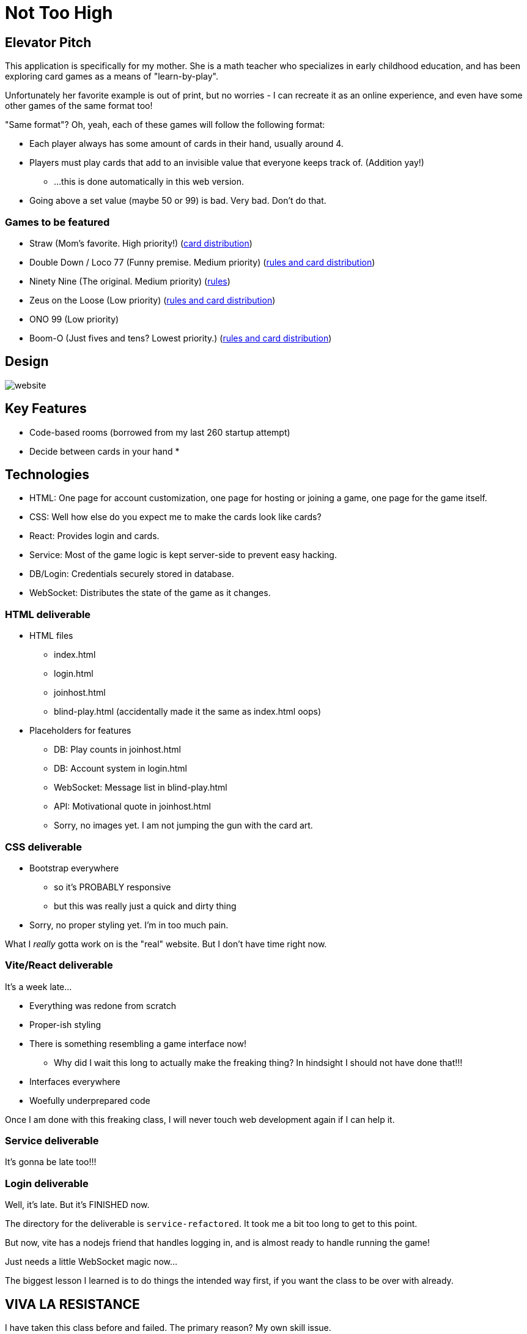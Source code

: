 = Not Too High

== Elevator Pitch
This application is specifically for my mother. She is a math teacher who specializes in
early childhood education, and has been exploring card games as a means of "learn-by-play".

Unfortunately her favorite example is out of print, but no worries - I can recreate it as
an online experience, and even have some other games of the same format too!

"Same format"? Oh, yeah, each of these games will follow the following format:

* Each player always has some amount of cards in their hand, usually around 4.
* Players must play cards that add to an invisible value that everyone keeps track of. (Addition yay!)
** ...this is done automatically in this web version.
* Going above a set value (maybe 50 or 99) is bad. Very bad. Don't do that.

=== Games to be featured
* Straw (Mom's favorite. High priority!) (https://boardgamegeek.com/thread/2695471/card-distribution[card distribution])
* Double Down / Loco 77 (Funny premise. Medium priority) (https://web.archive.org/web/20240523203241/https://blog.amigo-spiele.de/content/ap/rule/03910-GB-AmigoRule.pdf[rules and card distribution])
* Ninety Nine (The original. Medium priority) (https://bicyclecards.com/how-to-play/99-ninety-nine/[rules])
* Zeus on the Loose (Low priority) (https://world-of-board-games.com.sg/docs/Zeus-On-the-Loose.pdf[rules and card distribution])
* ONO 99 (Low priority)
* Boom-O (Just fives and tens? Lowest priority.) (https://archive.org/details/manualsbase-id-160626[rules and card distribution])

== Design
image::website.png[]

== Key Features
* Code-based rooms (borrowed from my last 260 startup attempt)
* Decide between cards in your hand
* 

== Technologies
* HTML: One page for account customization, one page for hosting or joining a game, one page for the game itself.
* CSS: Well how else do you expect me to make the cards look like cards?
* React: Provides login and cards.
* Service: Most of the game logic is kept server-side to prevent easy hacking.
* DB/Login: Credentials securely stored in database.
* WebSocket: Distributes the state of the game as it changes.

=== HTML deliverable
* HTML files
** index.html
** login.html
** joinhost.html
** blind-play.html (accidentally made it the same as index.html oops)
* Placeholders for features
** DB: Play counts in joinhost.html
** DB: Account system in login.html
** WebSocket: Message list in blind-play.html
** API: Motivational quote in joinhost.html
** Sorry, no images yet. I am not jumping the gun with the card art.

=== CSS deliverable
* Bootstrap everywhere
** so it's PROBABLY responsive
** but this was really just a quick and dirty thing
* Sorry, no proper styling yet. I'm in too much pain.

What I _really_ gotta work on is the "real" website. But I don't have time right now.

=== Vite/React deliverable
It's a week late...

* Everything was redone from scratch
* Proper-ish styling
* There is something resembling a game interface now!
** Why did I wait this long to actually make the freaking thing? In hindsight I should not have done that!!!
* Interfaces everywhere
* Woefully underprepared code

Once I am done with this freaking class, I will never touch web development again if I can help it.

=== Service deliverable
It's gonna be late too!!!

=== Login deliverable
Well, it's late. But it's FINISHED now.

The directory for the deliverable is `service-refactored`. It took me a bit too long to get to this point.

But now, vite has a nodejs friend that handles logging in, and is almost ready to handle running the game!

Just needs a little WebSocket magic now...

The biggest lesson I learned is to do things the intended way first, if you want the class to be over with already.

== VIVA LA RESISTANCE
I have taken this class before and failed. The primary reason? My own skill issue.

...A secondary reason? Its structure; I don't want to keep refactoring my code to add
of new technologies. If you notice a "da-real-website" folder, that's what that's for.
Going ahead of the curve.

Sorry if this feels aggressive
